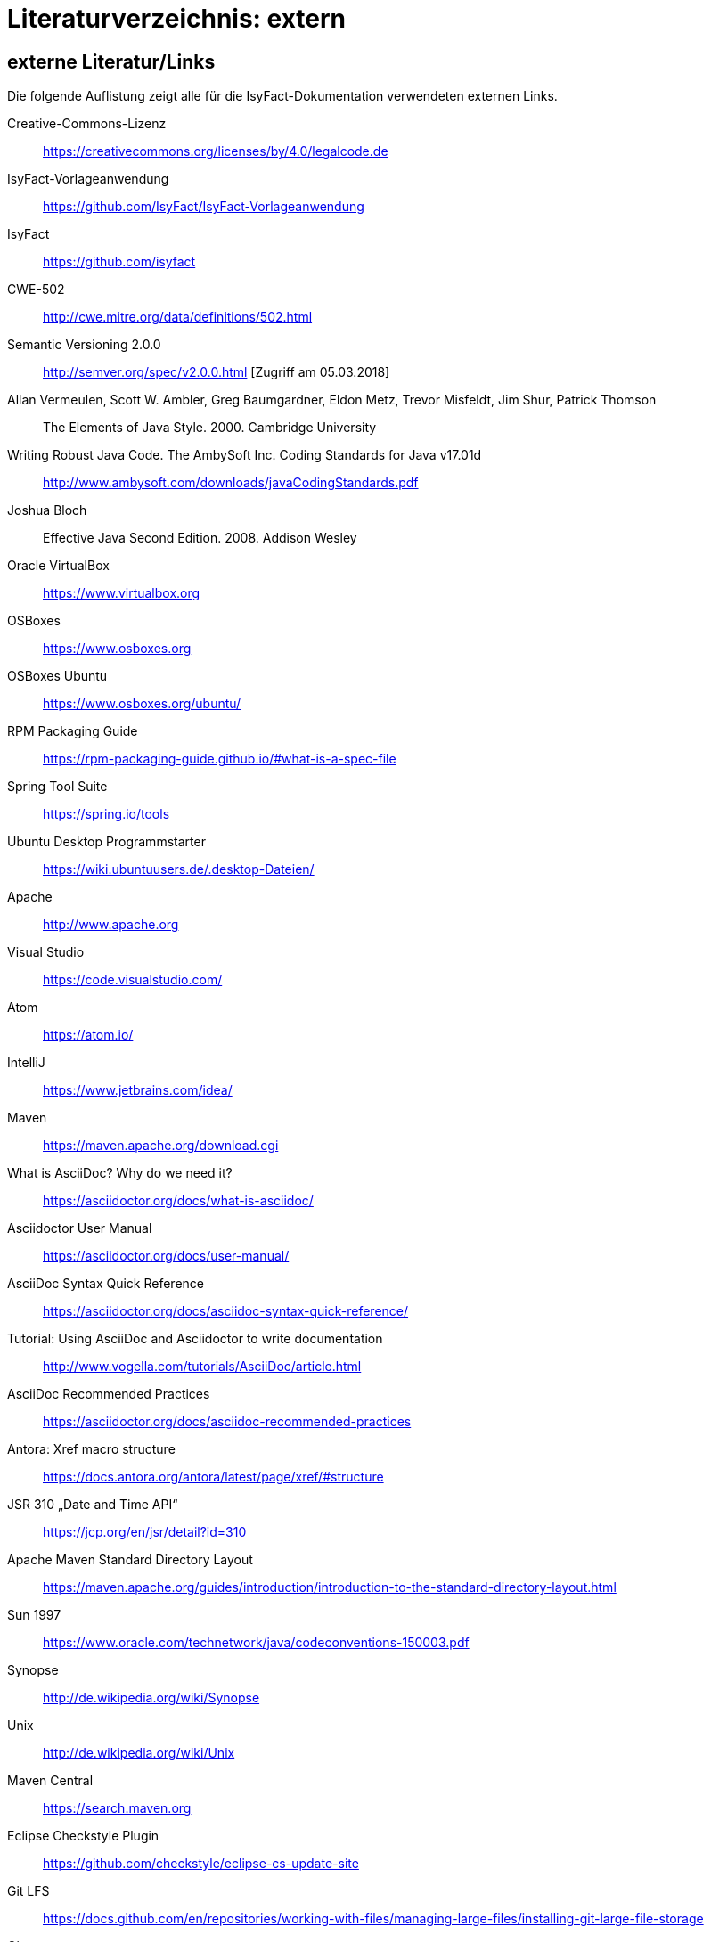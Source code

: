 = Literaturverzeichnis: extern

// tag::inhalt[]
== externe Literatur/Links

Die folgende Auflistung zeigt alle für die IsyFact-Dokumentation verwendeten externen Links.

[id="litextern-cc-licence"]
Creative-Commons-Lizenz::
https://creativecommons.org/licenses/by/4.0/legalcode.de

[id="litextern-vorlageanwendung"]
IsyFact-Vorlageanwendung::
https://github.com/IsyFact/IsyFact-Vorlageanwendung

[id="litextern-url-isyfact"]
IsyFact::
https://github.com/isyfact

[id="litextern-CWE-502"]
CWE-502::
http://cwe.mitre.org/data/definitions/502.html

[id="litextern-SemanticVersioning"]
Semantic Versioning 2.0.0::
http://semver.org/spec/v2.0.0.html [Zugriff am 05.03.2018]

[id="litextern-Vermeulen2000"]
Allan Vermeulen, Scott W. Ambler, Greg Baumgardner, Eldon Metz, Trevor Misfeldt, Jim Shur, Patrick Thomson::
The Elements of Java Style. 2000. Cambridge University

[id="litextern-Ambler1999"]
Writing Robust Java Code. The AmbySoft Inc. Coding Standards for Java v17.01d::
http://www.ambysoft.com/downloads/javaCodingStandards.pdf

[id="litextern-Bloch2008"]
Joshua Bloch::
Effective Java Second Edition. 2008. Addison Wesley

[id="litextern-VirtualBox"]
Oracle VirtualBox::
https://www.virtualbox.org

[id="litextern-OSBoxes"]
OSBoxes::
https://www.osboxes.org

[id="litextern-OSBoxes-Ubuntu"]
OSBoxes Ubuntu::
https://www.osboxes.org/ubuntu/

[id="litextern-RPM-Packaging-Guide"]
RPM Packaging Guide::
https://rpm-packaging-guide.github.io/#what-is-a-spec-file

[id="litextern-SpringToolSuite"]
Spring Tool Suite::
https://spring.io/tools

[id="litextern-Ubuntu-Programmstarter"]
Ubuntu Desktop Programmstarter::
https://wiki.ubuntuusers.de/.desktop-Dateien/

[id="litextern-Apache"]
Apache::
http://www.apache.org

[id="litextern-VisualStudio"]
Visual Studio::
https://code.visualstudio.com/

[id="litextern-Atom"]
Atom::
https://atom.io/

[id="litextern-IntelliJ"]
IntelliJ::
https://www.jetbrains.com/idea/

[id="litextern-Maven"]
Maven::
https://maven.apache.org/download.cgi

[id="litextern-AsciiDoc"]
What is AsciiDoc? Why do we need it?::
https://asciidoctor.org/docs/what-is-asciidoc/

[id="litextern-AsciidoctorUserManual"]
Asciidoctor User Manual::
https://asciidoctor.org/docs/user-manual/

[id="litextern-AsciiDocSyntax"]
AsciiDoc Syntax Quick Reference::
https://asciidoctor.org/docs/asciidoc-syntax-quick-reference/

[id="litextern-AsciiDocTutorial"]
Tutorial: Using AsciiDoc and Asciidoctor to write documentation::
http://www.vogella.com/tutorials/AsciiDoc/article.html

[id="litextern-AsciiDocRecommendedPractices"]
AsciiDoc Recommended Practices::
https://asciidoctor.org/docs/asciidoc-recommended-practices

[id="litextern-AntoraXrefMacroStructure"]
Antora: Xref macro structure::
https://docs.antora.org/antora/latest/page/xref/#structure

[id="litextern-JSR-310"]
JSR 310 „Date and Time API“::
https://jcp.org/en/jsr/detail?id=310

[id="litextern-Maven-Standard-Directory-Layout"]
Apache Maven Standard Directory Layout::
https://maven.apache.org/guides/introduction/introduction-to-the-standard-directory-layout.html

[id="litextern-Sun1997-Code-Conventions"]
Sun 1997::
https://www.oracle.com/technetwork/java/codeconventions-150003.pdf

[id="litextern-Synopse"]
Synopse::
http://de.wikipedia.org/wiki/Synopse

[id="litextern-Unix"]
Unix::
http://de.wikipedia.org/wiki/Unix

[id="litextern-Maven-Central"]
Maven Central::
https://search.maven.org

[id="litextern-Eclipse-Checkstyle-Plugin"]
Eclipse Checkstyle Plugin::
https://github.com/checkstyle/eclipse-cs-update-site

[id="litextern-Git-LFS"]
Git LFS::
https://docs.github.com/en/repositories/working-with-files/managing-large-files/installing-git-large-file-storage

[id="litextern-Git"]
Git::
http://www.git-scm.com

[id="litextern-JPA-Hibernate"]
Java Persistence with Hibernate::
Christian Bauer, Gavin King
Java Persistence with Hibernate. 2007. Manning Publications

[id="litextern-Spring-Data-JPA"]
Spring Data JPA::
https://docs.spring.io/spring-data/jpa/docs/current/reference/html/#repositories.query-methods.details

[id="litextern-Spring"]
Spring::
http://docs.spring.io/spring-framework/docs/4.2.x/spring-framework-reference/html/


[id="litextern-Spring-Boot-Properties-Conversion"]
Spring Boot Dokumentation zu „Properties Conversion"::
https://docs.spring.io/spring-boot/docs/current/reference/html/features.html#features.external-config.typesafe-configuration-properties.conversion

[id="litextern-Collection-Mapping"]
Hibernate Documentation, Chapter 6. Collection Mapping::
http://www.hibernate.org/hib_docs/v3/reference/en/html/collections.html (Zugriff am 03.02.2022)

[id="litextern-UCP"]
Universal Connection Pool for JDBC Developer’s Guide::
https://docs.oracle.com/cd/E11882_01/java.112/e12265/optimize.htm (Zugriff am 03.02.2022)

[id="litextern-Temporale-Datenhaltung"]
Zeitmaschine – Temporale Datenhaltung::
https://web.archive.org/web/20040929014721/http://www.sigs.de/publications/js/2003/05/demelt_JS_05_03.pdf

[id="litextern-IT-Grundschutz-BSI"]
IT-Grundschutz des BSI::
https://www.bsi.bund.de/DE/Themen/Unternehmen-und-Organisationen/Standards-und-Zertifizierung/IT-Grundschutz/it-grundschutz_node.html

[id="litextern-IT-Grundschutz-M471"]
M 4.71 Restriktive Handhabung von Datenbank-Links::
https://download.gsb.bund.de/BSI/ITGSK/IT-Grundschutz-Kataloge_2016_EL15_DE.pdf Seite 3285 (Zugriff am 03.02.2022)

[id="litextern-Multitable-Bulk-Operations"]
Multitable Bulk Operations::
https://in.relation.to/2005/07/20/multitable-bulk-operations/  (Zugriff am 04.02.2022)

[id="litextern-SAGA_4.0"]
SAGA 4.0::
https://www.cio.bund.de/SharedDocs/Publikationen/DE/Architekturen-und-Standards/SAGA/saga_4_0_download.pdf?__blob=publicationFile

[id="litextern-SAGA_5"]
SAGA 5::
https://www.cio.bund.de/Web/DE/Architekturen-und-Standards/SAGA/SAGA%205-aktuelle%20Version/saga_5_aktuelle_version_node.html

[id="litextern-Semantic-Versioning"]
Semantic Versioning::
https://semver.org

[id="litextern-Webseiten-Register-Factory"]
Webseiten der Register Factory::
https://www.bva.bund.de/DE/Das-BVA/Aufgaben/I/Informationstechnik/RegisterFactory/Produkt/produkt_rf_node.html#doc241990bodyText6

[id="litextern-Register-Factory"]
Register Factory::
http://www.register-factory.de

[id="litextern-OWASP"]
OWASP Top 10 Project::
https://www.owasp.org/index.php/Category:OWASP_Top_Ten_Project

[id="litextern-Hibernate-Toolset-Guide"]
Hibernate Toolset Guide::
http://docs.jboss.org/hibernate/orm/4.3/manual/en-US/html_single/#toolsetguide

[id="litextern-v-modell-xt"]
V-Modell XT::
http://www.cio.bund.de/v-modell-xt

[id="litextern-slf4j-fatal"]
SLF4J FATAL::
http://slf4j.org/faq.html#fatal

[id="litextern-slf4j-bridge-handler"]
SLF4JBridgeHandler::
http://www.slf4j.org/api/org/slf4j/bridge/SLF4JBridgeHandler.html

[id="litextern-Identity_management"]
Identity and Access Management::
https://en.wikipedia.org/wiki/Identity_management

[id="litextern-Architekturrichtlinie"]
Architekturrichtlinie für die IT des Bundes::
https://www.cio.bund.de/Web/DE/Architekturen-und-Standards/Architekturrichtlinie-IT-Bund/architekturrichtlinie_it_bund_node.html

[id="litextern-Oracle-Globalization-Support"]
Oracle, Globalization Support Guide 10g Release 2 (10.2)::
http://download.oracle.com/docs/cd/B19306_01/server.102/b14225.pdf

[id="litextern-Code2000"]
Code2000::
http://www.code2000.net

[id="litextern-Monitoring-Systeme-unterstützt"]
unterstützte Monitoring-Systeme::
http://micrometer.io/docs/concepts#_supported_monitoring_systems

[id="litextern-Monitoring-Systeme"]
Monitoring-Systeme::
http://micrometer.io/docs

[id="litextern-Spring-Boot-Info-Endpoint"]
Dokumentation von Spring Boot zum Info-Endpoint::
https://docs.spring.io/spring-boot/docs/current/reference/html/production-ready-features.html#production-ready-application-info

[id="litextern-diagrams.net"]
diagrams.net::
https://diagrams.net

[id="litextern-diagrams.net-IntelliJ"]
IntelliJ mit diagrams.net::
https://plugins.jetbrains.com/plugin/15635-diagrams-net-integration

[id="litextern-diagrams.net-VS-Code"]
Visualstudio mit diagrams.net::
https://marketplace.visualstudio.com/items?itemName=hediet.vscode-drawio
// end::inhalt[]
